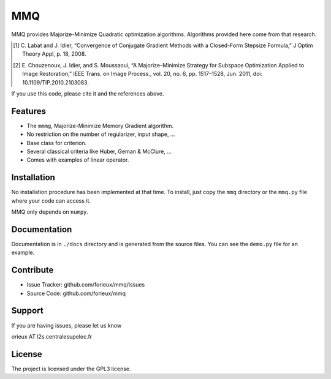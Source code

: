 MMQ
===

MMQ provides Majorize-Minimize Quadratic optimization algorithms. Algorithms
provided here come from that research.

.. [1] C. Labat and J. Idier, “Convergence of Conjugate Gradient Methods with a
    Closed-Form Stepsize Formula,” J Optim Theory Appl, p. 18, 2008.

.. [2] E. Chouzenoux, J. Idier, and S. Moussaoui, “A Majorize–Minimize Strategy
    for Subspace Optimization Applied to Image Restoration,” IEEE Trans. on
    Image Process., vol. 20, no. 6, pp. 1517–1528, Jun. 2011, doi:
    10.1109/TIP.2010.2103083.

If you use this code, please cite it and the references above.

Features
--------

- The ``mmmg``, Majorize-Minimize Memory Gradient algorithm.
- No restriction on the number of regularizer, input shape, ...
- Base class for criterion.
- Several classical criteria like Huber, Geman & McClure, ...
- Comes with examples of linear operator.


Installation
------------

No installation procedure has been implemented at that time. To install, just
copy the ``mmq`` directory or the ``mmq.py`` file where your code can access it.

MMQ only depends on ``numpy``.

Documentation
-------------

Documentation is in ``./docs`` directory and is generated from the source files. You
can see the ``demo.py`` file for an example.

Contribute
----------

- Issue Tracker: github.com/forieux/mmq/issues
- Source Code: github.com/forieux/mmq

Support
-------

If you are having issues, please let us know

orieux AT l2s.centralesupelec.fr

License
-------

The project is licensed under the GPL3 license.
